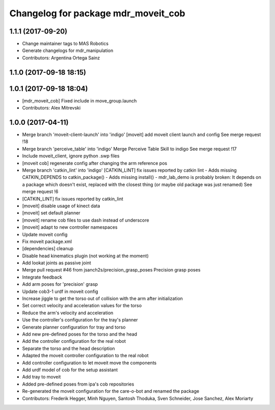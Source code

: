 ^^^^^^^^^^^^^^^^^^^^^^^^^^^^^^^^^^^^
Changelog for package mdr_moveit_cob
^^^^^^^^^^^^^^^^^^^^^^^^^^^^^^^^^^^^

1.1.1 (2017-09-20)
------------------
* Change maintainer tags to MAS Robotics
* Generate changelogs for mdr_manipulation
* Contributors: Argentina Ortega Sainz

1.1.0 (2017-09-18 18:15)
------------------------

1.0.1 (2017-09-18 18:04)
------------------------
* [mdr_moveit_cob] Fixed include in move_group.launch
* Contributors: Alex Mitrevski

1.0.0 (2017-04-11)
------------------
* Merge branch 'moveit-client-launch' into 'indigo'
  [moveit] add moveit client launch and config
  See merge request !18
* Merge branch 'perceive_table' into 'indigo'
  Merge Perceive Table Skill to indigo
  See merge request !17
* Include moveit_client, ignore python .swp files
* [moveit cob] regenerate config after changing the arm reference pos
* Merge branch 'catkin_lint' into 'indigo'
  [CATKIN_LINT] fix issues reported by catkin lint
  - Adds missing CATKIN_DEPENDS to catkin_package()
  - Adds missing install()
  - mdr_lab_demo is probably broken: It depends on a package which doesn't exist, replaced with the closest thing (or maybe old package was just renamed)
  See merge request !6
* [CATKIN_LINT] fix issues reported by catkin_lint
* [moveit] disable usage of kinect data
* [moveit] set default planner
* [moveit] rename cob files to use dash instead of underscore
* [moveit] adapt to new controller namespaces
* Update moveit config
* Fix moveit package.xml
* [dependencies] cleanup
* Disable head kinematics plugin (not working at the moment)
* Add lookat joints as passive joint
* Merge pull request #46 from jsanch2s/precision_grasp_poses
  Precision grasp poses
* Integrate feedback
* Add arm poses for 'precision' grasp
* Update cob3-1 urdf in moveit config
* Increase jiggle to get the torso out of collision with the arm after initialization
* Set correct velocity and acceleration values for the torso
* Reduce the arm's velocity and acceleration
* Use the controller's configuration for the tray's planner
* Generate planner configuration for tray and torso
* Add new pre-defined poses for the torso and the head
* Add the controller configuration for the real robot
* Separate the torso and the head description
* Adapted the moveit controller configuration to the real robot
* Add controller configuration to let moveit move the components
* Add urdf model of cob for the setup assistant
* Add tray to moveit
* Added pre-defined poses from ipa's cob repositories
* Re-generated the moveit configuration for the care-o-bot and renamed the package
* Contributors: Frederik Hegger, Minh Nguyen, Santosh Thoduka, Sven Schneider, Jose Sanchez, Alex Moriarty
